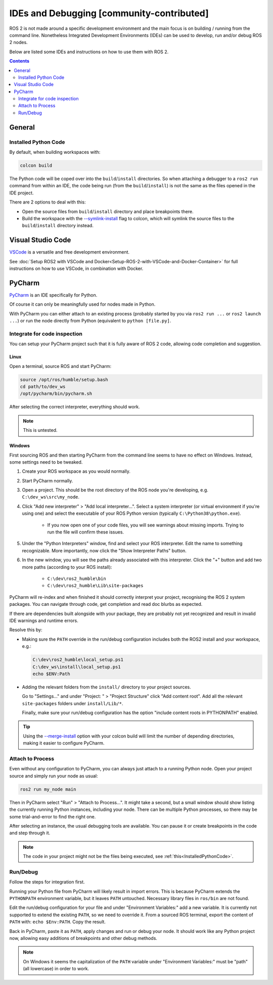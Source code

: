 IDEs and Debugging [community-contributed]
==========================================

ROS 2 is not made around a specific development environment and the main focus is on building / running from the command line.
Nonetheless Integrated Development Environments (IDEs) can be used to develop, run and/or debug ROS 2 nodes.

Below are listed some IDEs and instructions on how to use them with ROS 2.


.. contents:: Contents
    :depth: 2
    :local:


General
-------


.. _InstalledPythonCode:

Installed Python Code
^^^^^^^^^^^^^^^^^^^^^

By default, when building workspaces with:

.. code-block:: bash

   colcon build

The Python code will be coped over into the ``build``/``install`` directories.
So when attaching a debugger to a ``ros2 run`` command from within an IDE, the code being run (from the ``build``/``install``) is not the same as the files opened in the IDE project.

There are 2 options to deal with this:

* Open the source files from ``build``/``install`` directory and place breakpoints there.
* Build the workspace with the `--symlink-install <https://colcon.readthedocs.io/en/released/reference/verb/build.html#command-line-arguments>`__ flag to colcon, which will symlink the source files to the ``build``/``install`` directory instead.


Visual Studio Code
------------------

`VSCode <https://code.visualstudio.com/>`_ is a versatile and free development environment.

See :doc:`Setup ROS2 with VSCode and Docker<Setup-ROS-2-with-VSCode-and-Docker-Container>` for full instructions on how to use VSCode, in combination with Docker.


PyCharm
-------

`PyCharm <https://www.jetbrains.com/pycharm/>`_ is an IDE specifically for Python.

Of course it can only be meaningfully used for nodes made in Python.

With PyCharm you can either attach to an existing process (probably started by you via ``ros2 run ...`` or ``ros2 launch ...``) or run the node directly from Python (equivalent to ``python [file.py]``.


Integrate for code inspection
^^^^^^^^^^^^^^^^^^^^^^^^^^^^^

You can setup your PyCharm project such that it is fully aware of ROS 2 code, allowing code completion and suggestion.


Linux
"""""

Open a terminal, source ROS and start PyCharm:

.. code-block:: bash

   source /opt/ros/humble/setup.bash
   cd path/to/dev_ws
   /opt/pycharm/bin/pycharm.sh

After selecting the correct interpreter, everything should work.

.. note::

    This is untested.


Windows
"""""""

First sourcing ROS and then starting PyCharm from the command line seems to have no effect on Windows.
Instead, some settings need to be tweaked.

#. Create your ROS workspace as you would normally.
#. Start PyCharm normally.
#. Open a project. This should be the root directory of the ROS node you're developing, e.g. ``C:\dev_ws\src\my_node``.
#. Click "Add new interpreter" > "Add local interpreter...".
   Select a system interpreter (or virtual environment if you're using one) and select the executable of your ROS Python version (typically ``C:\Python38\python.exe``).

      * If you now open one of your code files, you will see warnings about missing imports.
        Trying to run the file will confirm these issues.

#. Under the "Python Interpreters" window, find and select your ROS interpreter.
   Edit the name to something recognizable.
   More importantly, now click the "Show Interpreter Paths" button.
#. In the new window, you will see the paths already associated with this interpreter.
   Click the "+" button and add two more paths (according to your ROS install):

      * ``C:\dev\ros2_humble\bin``
      * ``C:\dev\ros2_humble\Lib\site-packages``

PyCharm will re-index and when finished it should correctly interpret your project, recognising the ROS 2 system packages.
You can navigate through code, get completion and read doc blurbs as expected.


If there are dependencies built alongside with your package, they are probably not yet recognized and result in invalid IDE warnings and runtime errors.

Resolve this by:

* Making sure the ``PATH`` override in the run/debug configuration includes both the ROS2 install and your workspace, e.g.:

  .. code-block:: bash

     C:\dev\ros2_humble\local_setup.ps1
     C:\dev_ws\install\local_setup.ps1
     echo $ENV:Path

* Adding the relevant folders from the ``install/`` directory to your project sources.

  Go to "Settings..." and under "Project: " > "Project Structure" click "Add content root".
  Add all the relevant ``site-packages`` folders under ``install/Lib/*``.

  Finally, make sure your run/debug configuration has the option "include content roots in PYTHONPATH" enabled.

.. tip::

   Using the `--merge-install <https://colcon.readthedocs.io/en/released/user/isolated-vs-merged-workspaces.html>`__ option with your colcon build will limit the number of depending directories, making it easier to configure PyCharm.


Attach to Process
^^^^^^^^^^^^^^^^^

Even without any configuration to PyCharm, you can always just attach to a running Python node.
Open your project source and simply run your node as usual:

.. code-block:: bash

   ros2 run my_node main

Then in PyCharm select "Run" > "Attach to Process...".
It might take a second, but a small window should show listing the currently running Python instances, including your node.
There can be multiple Python processes, so there may be some trial-and-error to find the right one.

After selecting an instance, the usual debugging tools are available.
You can pause it or create breakpoints in the code and step through it.

.. note::

   The code in your project might not be the files being executed, see :ref:`this<InstalledPythonCode>`.


Run/Debug
^^^^^^^^^

Follow the steps for integration first.

Running your Python file from PyCharm will likely result in import errors.
This is because PyCharm extends the ``PYTHONPATH`` environment variable, but it leaves ``PATH`` untouched.
Necessary library files in ``ros/bin`` are not found.

Edit the run/debug configuration for your file and under "Environment Variables:" add a new variable.
It is currently not supported to extend the existing ``PATH``, so we need to override it.
From a sourced ROS terminal, export the content of ``PATH`` with: ``echo $Env:PATH``.
Copy the result.

Back in PyCharm, paste it as ``PATH``, apply changes and run or debug your node.
It should work like any Python project now, allowing easy additions of breakpoints and other debug methods.

.. note::

   On Windows it seems the capitalization of the ``PATH`` variable under "Environment Variables:" must be "path" (all lowercase) in order to work.

